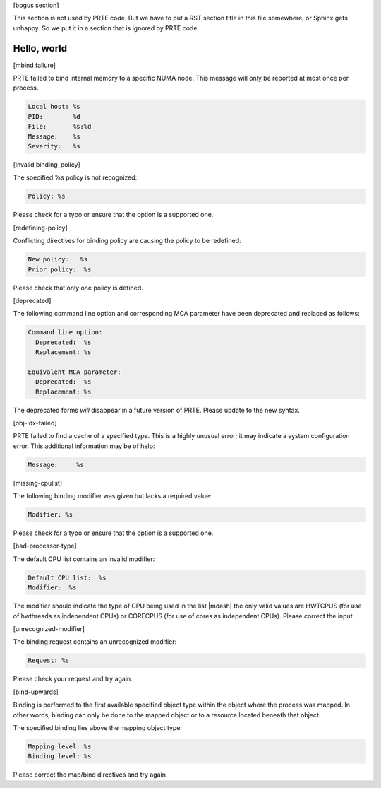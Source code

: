 .. Copyright (c) 2011-2020 Cisco Systems, Inc.  All rights reserved
   Copyright (c) 2014-2020 Intel, Inc.  All rights reserved.
   Copyright (c) 2022-2023 Nanook Consulting.  All rights reserved.
   $COPYRIGHT$

   Additional copyrights may follow

   $HEADER$

   This is the US/English help file for PRTE's hwloc base support

[bogus section]

This section is not used by PRTE code.  But we have to put a RST
section title in this file somewhere, or Sphinx gets unhappy.  So we
put it in a section that is ignored by PRTE code.

Hello, world
------------

[mbind failure]

PRTE failed to bind internal memory to a specific NUMA node.  This
message will only be reported at most once per process.

.. code::

   Local host: %s
   PID:        %d
   File:       %s:%d
   Message:    %s
   Severity:   %s

[invalid binding_policy]

The specified %s policy is not recognized:

.. code::

   Policy: %s

Please check for a typo or ensure that the option is a supported
one.

[redefining-policy]

Conflicting directives for binding policy are causing the policy
to be redefined:

.. code::

   New policy:   %s
   Prior policy:  %s

Please check that only one policy is defined.

[deprecated]

The following command line option and corresponding MCA parameter have
been deprecated and replaced as follows:

.. code::

   Command line option:
     Deprecated:  %s
     Replacement: %s

   Equivalent MCA parameter:
     Deprecated:  %s
     Replacement: %s

The deprecated forms *will* disappear in a future version of PRTE.
Please update to the new syntax.

[obj-idx-failed]

PRTE failed to find a cache of a specified type.  This is a highly
unusual error; it may indicate a system configuration error.  This
additional information may be of help:

.. code::

   Message:     %s

[missing-cpulist]

The following binding modifier was given but lacks a required value:

.. code::

   Modifier: %s

Please check for a typo or ensure that the option is a supported
one.

[bad-processor-type]

The default CPU list contains an invalid modifier:

.. code::

   Default CPU list:  %s
   Modifier:  %s

The modifier should indicate the type of CPU being used in the
list |mdash| the only valid values are HWTCPUS (for use of hwthreads
as independent CPUs) or CORECPUS (for use of cores as independent
CPUs). Please correct the input.

[unrecognized-modifier]

The binding request contains an unrecognized modifier:

.. code::

   Request: %s

Please check your request and try again.

[bind-upwards]

Binding is performed to the first available specified object type
within the object where the process was mapped. In other words,
binding can only be done to the mapped object or to a resource
located beneath that object.

The specified binding lies above the mapping object type:

.. code::

   Mapping level: %s
   Binding level: %s

Please correct the map/bind directives and try again.
